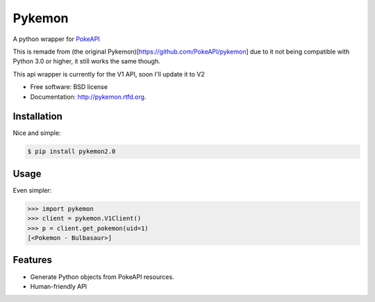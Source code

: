 ===============================
Pykemon
===============================

A python wrapper for `PokeAPI <http://pokeapi.co>`_

This is remade from (the original Pykemon)[https://github.com/PokeAPI/pykemon] due to it not being compatible with Python 3.0 or higher, it still works the same though.

This api wrapper is currently for the V1 API, soon I'll update it to V2

* Free software: BSD license
* Documentation: http://pykemon.rtfd.org.


Installation
------------

Nice and simple:

.. code-block:: bash

    $ pip install pykemon2.0


Usage
-----

Even simpler:

.. code-block:: python

    >>> import pykemon
    >>> client = pykemon.V1Client()
    >>> p = client.get_pokemon(uid=1)
    [<Pokemon - Bulbasaur>]


Features
--------

* Generate Python objects from PokeAPI resources.

* Human-friendly API